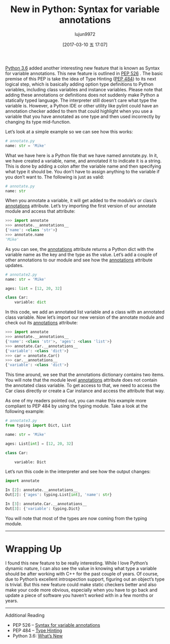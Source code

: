 #+TITLE: New in Python: Syntax for variable annotations
#+AUTHOR: lujun9972
#+TAGS: raw
#+DATE: [2017-03-10 五 17:07]
#+LANGUAGE:  zh-CN
#+OPTIONS:  H:6 num:nil toc:t \n:nil ::t |:t ^:nil -:nil f:t *:t <:nil

#+URL: http://www.blog.pythonlibrary.org/2017/01/12/new-in-python-syntax-for-variable-annotations/                                      

[[https://docs.python.org/3.6/whatsnew/3.6.html#whatsnew36-pep526][Python 3.6]] added another interesting new feature that is known as Syntax for variable annotations. This new feature is outlined in [[https://www.python.org/dev/peps/pep-0526][PEP 526]]
. The basic premise of this PEP is take the idea of Type Hinting ([[https://www.python.org/dev/peps/pep-0484][PEP 484]]) to its next logical step, which is basically adding option type
definitions to Python variables, including class variables and instance variables. Please note that adding these annotations or
definitions does not suddenly make Python a statically typed language. The interpreter still doesn’t care what type the variable is.
However, a Python IDE or other utility like pylint could have an annotation checker added to them that could highlight when you use a
variable that you have annotated as one type and then used incorrectly by changing its type mid-function.

Let’s look at a simple example so we can see how this works:

#+BEGIN_SRC python
  # annotate.py
  name: str = 'Mike'
#+END_SRC

What we have here is a Python file that we have named annotate.py. In it, we have created a variable, name, and annotated it to indicate
it is a string. This is done by adding a colon after the variable name and then specifying what type it should be. You don’t have to
assign anything to the variable if you don’t want to. The following is just as valid:

#+BEGIN_SRC python
  # annotate.py
  name: str
#+END_SRC

When you annotate a variable, it will get added to the module’s or class’s __annotations__ attribute. Let’s try importing the first
version of our annotate module and access that attribute:

#+BEGIN_SRC python
  >>> import annotate
  >>> annotate.__annotations__
  {'name': <class 'str'>}
  >>> annotate.name
  'Mike'
#+END_SRC

As you can see, the __annotations__ attribute returns a Python dict with the variable name as the key and the type as the value. Let’s add
a couple of other annotations to our module and see how the __annotations__ attribute updates.

#+BEGIN_SRC python
  # annotate2.py
  name: str = 'Mike'
 
  ages: list = [12, 20, 32]
 
  class Car:
      variable: dict
#+END_SRC

In this code, we add an annotated list variable and a class with an annotated class variable. Now let’s import our new version of the
annotate module and check out its __annotations__ attribute:

#+BEGIN_SRC python
  >>> import annotate
  >>> annotate.__annotations__
  {'name': <class 'str'>, 'ages': <class 'list'>}
  >>> annotate.Car.__annotations__
  {'variable': <class 'dict'>}
  >>> car = annotate.Car()
  >>> car.__annotations__
  {'variable': <class 'dict'>}
#+END_SRC

This time around, we see that the annotations dictionary contains two items. You will note that the module level __annotations__ attribute
does not contain the annotated class variable. To get access to that, we need to access the Car class directly or create a Car instance
and access the attribute that way.

As one of my readers pointed out, you can make this example more compliant to PEP 484 by using the typing module. Take a look at the
following example:

#+BEGIN_SRC python
  # annotate3.py
  from typing import Dict, List
 
  name: str = 'Mike'
 
  ages: List[int] = [12, 20, 32]
 
  class Car:
 
      variable: Dict
#+END_SRC

Let’s run this code in the interpreter and see how the output changes:

#+BEGIN_SRC python
  import annotate
 
  In [2]: annotate.__annotations__
  Out[2]: {'ages': typing.List[int], 'name': str}
 
  In [3]: annotate.Car.__annotations__
  Out[3]: {'variable': typing.Dict}
#+END_SRC

You will note that most of the types are now coming from the typing module.

------------------------------------------------------------------------------------------------------------------------------------------

* Wrapping Up

I found this new feature to be really interesting. While I love Python’s dynamic nature, I can also see the value in knowing what type a
variable should be after working with C++ for the past couple of years. Of course, due to Python’s excellent introspection support,
figuring out an object’s type is trivial. But this new feature could make static checkers better and also make your code more obvious,
especially when you have to go back and update a piece of software you haven’t worked with in a few months or years.

------------------------------------------------------------------------------------------------------------------------------------------

Additional Reading

  * PEP 526 – [[https://www.python.org/dev/peps/pep-0526][Syntax for variable annotations]]
  * PEP 484 – [[https://www.python.org/dev/peps/pep-0484][Type Hinting]]
  * Python 3.6: [[https://docs.python.org/3.6/whatsnew/3.6.html][What’s New]]
